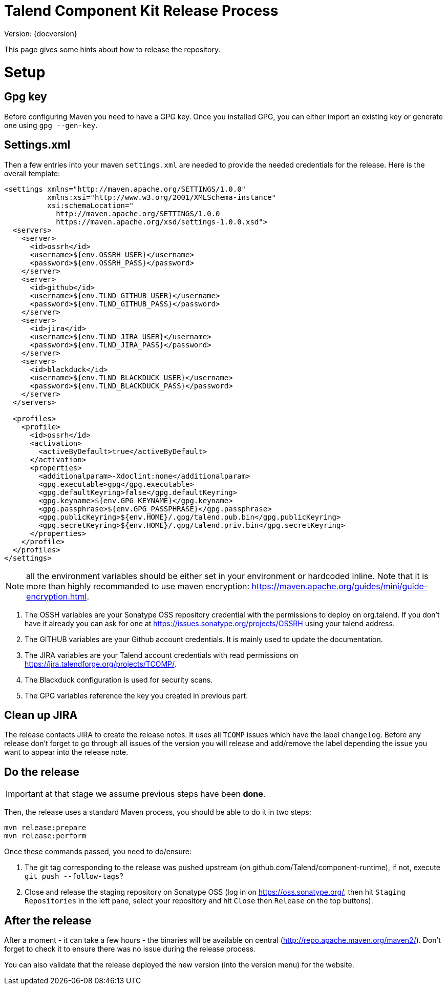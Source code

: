 = Talend Component Kit Release Process
:page-partial:

Version: {docversion}

This page gives some hints about how to release the repository.

= Setup

== Gpg key

Before configuring Maven you need to have a GPG key.
Once you installed GPG, you can either import an existing key or generate
one using `gpg --gen-key`.

== Settings.xml

Then a few entries into your maven `settings.xml` are needed to provide the needed credentials
for the release. Here is the overall template:

[source,xml]
----
<settings xmlns="http://maven.apache.org/SETTINGS/1.0.0"
          xmlns:xsi="http://www.w3.org/2001/XMLSchema-instance"
          xsi:schemaLocation="
            http://maven.apache.org/SETTINGS/1.0.0
            https://maven.apache.org/xsd/settings-1.0.0.xsd">
  <servers>
    <server>
      <id>ossrh</id>
      <username>${env.OSSRH_USER}</username>
      <password>${env.OSSRH_PASS}</password>
    </server>
    <server>
      <id>github</id>
      <username>${env.TLND_GITHUB_USER}</username>
      <password>${env.TLND_GITHUB_PASS}</password>
    </server>
    <server>
      <id>jira</id>
      <username>${env.TLND_JIRA_USER}</username>
      <password>${env.TLND_JIRA_PASS}</password>
    </server>
    <server>
      <id>blackduck</id>
      <username>${env.TLND_BLACKDUCK_USER}</username>
      <password>${env.TLND_BLACKDUCK_PASS}</password>
    </server>
  </servers>

  <profiles>
    <profile>
      <id>ossrh</id>
      <activation>
        <activeByDefault>true</activeByDefault>
      </activation>
      <properties>
        <additionalparam>-Xdoclint:none</additionalparam>
        <gpg.executable>gpg</gpg.executable>
        <gpg.defaultKeyring>false</gpg.defaultKeyring>
        <gpg.keyname>${env.GPG_KEYNAME}</gpg.keyname>
        <gpg.passphrase>${env.GPG_PASSPHRASE}</gpg.passphrase>
        <gpg.publicKeyring>${env.HOME}/.gpg/talend.pub.bin</gpg.publicKeyring>
        <gpg.secretKeyring>${env.HOME}/.gpg/talend.priv.bin</gpg.secretKeyring>
      </properties>
    </profile>
  </profiles>
</settings>
----

NOTE: all the environment variables should be either set in your environment or hardcoded inline. Note that it is more than highly recommanded
to use maven encryption: https://maven.apache.org/guides/mini/guide-encryption.html.

1. The OSSH variables are your Sonatype OSS repository credential with the permissions to deploy on org.talend.
If you don't have it already you can ask for one at https://issues.sonatype.org/projects/OSSRH using your talend address.
2. The GITHUB variables are your Github account credentials. It is mainly used to update the documentation.
3. The JIRA variables are your Talend account credentials with read permissions on https://jira.talendforge.org/projects/TCOMP/.
4. The Blackduck configuration is used for security scans.
5. The GPG variables reference the key you created in previous part.

== Clean up JIRA

The release contacts JIRA to create the release notes. It uses all `TCOMP` issues which have the label `changelog`.
Before any release don't forget to go through all issues of the version you will release and add/remove the label
depending the issue you want to appear into the release note.

== Do the release

IMPORTANT: at that stage we assume previous steps have been *done*.

Then, the release uses a standard Maven process, you should be able to do it in two steps:

[source,sh]
----
mvn release:prepare
mvn release:perform
----

Once these commands passed, you need to do/ensure:

1. The git tag corresponding to the release was pushed upstream (on github.com/Talend/component-runtime), if not,
execute `git push --follow-tags`?
2. Close and release the staging repository on Sonatype OSS (log in on https://oss.sonatype.org/, then hit `Staging Repositories` in the left pane,
select your repository and hit `Close` then `Release` on the top buttons).

== After the release

After a moment - it can take a few hours - the binaries will be available on central (http://repo.apache.maven.org/maven2/).
Don't forget to check it to ensure there was no issue during the release process.

You can also validate that the release deployed the new version (into the version menu) for the website.
